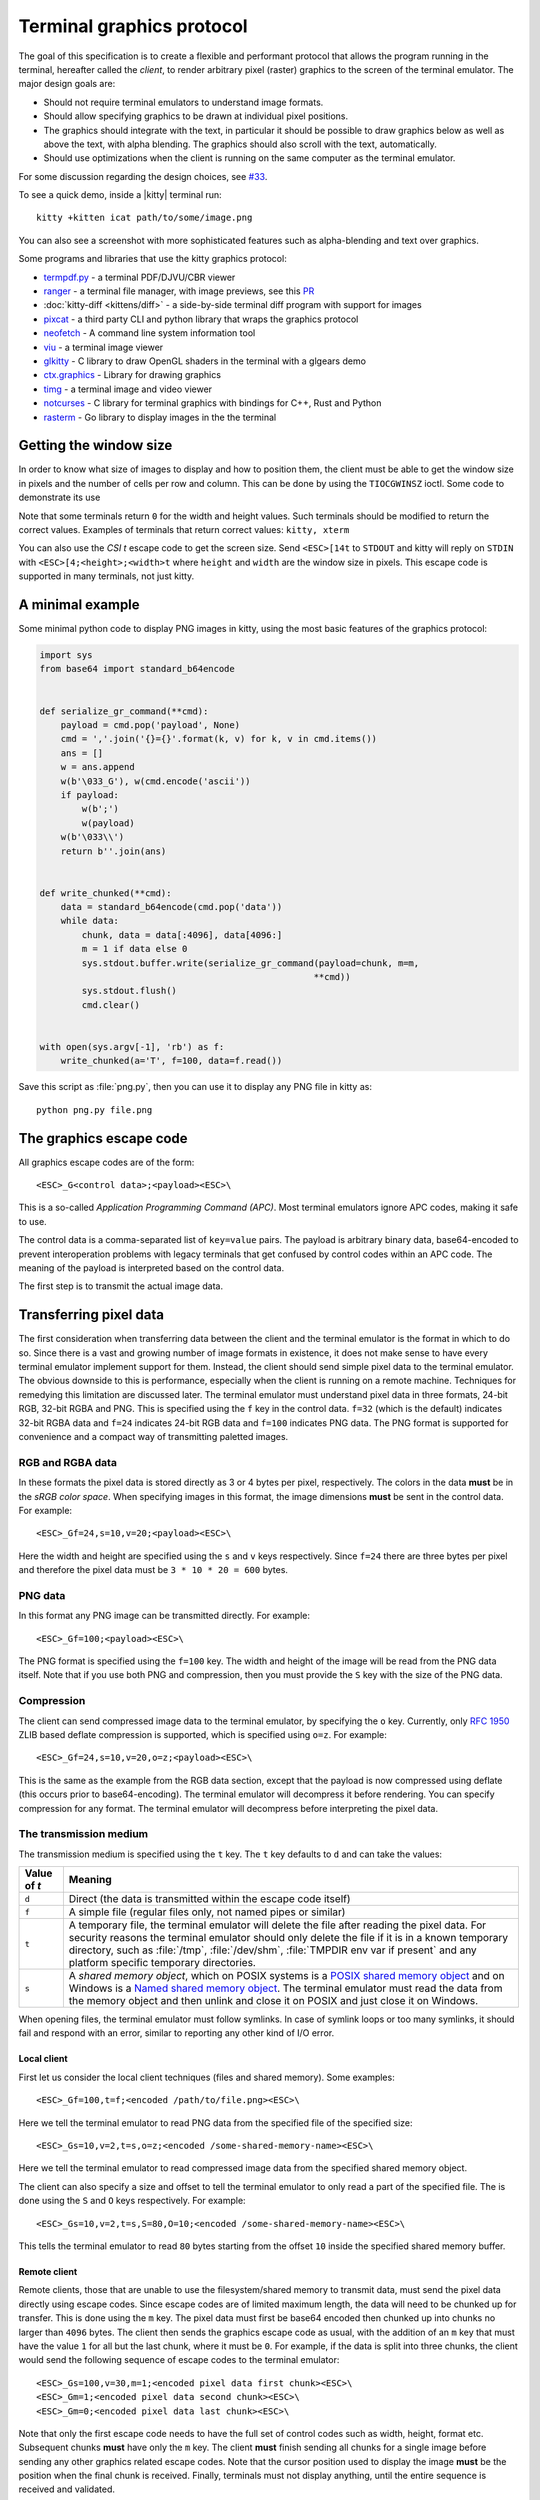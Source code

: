 Terminal graphics protocol
=================================

The goal of this specification is to create a flexible and performant protocol
that allows the program running in the terminal, hereafter called the *client*,
to render arbitrary pixel (raster) graphics to the screen of the terminal
emulator. The major design goals are:

* Should not require terminal emulators to understand image formats.
* Should allow specifying graphics to be drawn at individual pixel positions.
* The graphics should integrate with the text, in particular it should be possible to draw graphics
  below as well as above the text, with alpha blending. The graphics should also scroll with the text, automatically.
* Should use optimizations when the client is running on the same computer as the terminal emulator.

For some discussion regarding the design choices, see `#33
<https://github.com/kovidgoyal/kitty/issues/33>`_.

To see a quick demo, inside a |kitty| terminal run::

    kitty +kitten icat path/to/some/image.png

You can also see a screenshot with more sophisticated features such as
alpha-blending and text over graphics.

.. image:: https://user-images.githubusercontent.com/1308621/31647475-1188ab66-b326-11e7-8d26-24b937f1c3e8.png
    :alt: Demo of graphics rendering in kitty
    :align: center

Some programs and libraries that use the kitty graphics protocol:

* `termpdf.py <https://github.com/dsanson/termpdf.py>`_ - a terminal PDF/DJVU/CBR viewer
* `ranger <https://github.com/ranger/ranger>`_ - a terminal file manager, with
  image previews, see this `PR <https://github.com/ranger/ranger/pull/1077>`_
* :doc:`kitty-diff <kittens/diff>` - a side-by-side terminal diff program with support for images
* `pixcat <https://github.com/mirukana/pixcat>`_ - a third party CLI and python library that wraps the graphics protocol
* `neofetch <https://github.com/dylanaraps/neofetch>`_ - A command line system
  information tool
* `viu <https://github.com/atanunq/viu>`_ - a terminal image viewer
* `glkitty <https://github.com/michaeljclark/glkitty>`_ - C library to draw OpenGL shaders in the terminal with a glgears demo
* `ctx.graphics <https://ctx.graphics/>`_ - Library for drawing graphics
* `timg <https://github.com/hzeller/timg>`_ - a terminal image and video viewer
* `notcurses <https://github.com/dankamongmen/notcurses>`_ - C library for terminal graphics with bindings for C++, Rust and Python
* `rasterm <https://github.com/BourgeoisBear/rasterm>`_  - Go library to display images in the the terminal


Getting the window size
-------------------------

In order to know what size of images to display and how to position them, the
client must be able to get the window size in pixels and the number of cells
per row and column. This can be done by using the ``TIOCGWINSZ`` ioctl.  Some
code to demonstrate its use

.. tab:: C

    .. code-block:: c

        #include <stdio.h>
        #include <sys/ioctl.h>

        int main(int argc, char **argv) {
            struct winsize sz;
            ioctl(0, TIOCGWINSZ, &sz);
            printf(
                "number of rows: %i, number of columns: %i, screen width: %i, screen height: %i\n",
                sz.ws_row, sz.ws_col, sz.ws_xpixel, sz.ws_ypixel);
            return 0;
        }


.. tab:: Python

    .. code-block:: python

        import array, fcntl, sys, termios
        buf = array.array('H', [0, 0, 0, 0])
        fcntl.ioctl(sys.stdout, termios.TIOCGWINSZ, buf)
        print((
            'number of rows: {} number of columns: {}'
            'screen width: {} screen height: {}').format(*buf))

Note that some terminals return ``0`` for the width and height values. Such
terminals should be modified to return the correct values.  Examples of
terminals that return correct values: ``kitty, xterm``

You can also use the *CSI t* escape code to get the screen size. Send
``<ESC>[14t`` to ``STDOUT`` and kitty will reply on ``STDIN`` with
``<ESC>[4;<height>;<width>t`` where ``height`` and ``width`` are the window
size in pixels. This escape code is supported in many terminals, not just
kitty.

A minimal example
------------------

Some minimal python code to display PNG images in kitty, using the most basic
features of the graphics protocol:

.. code-block:: python

    import sys
    from base64 import standard_b64encode


    def serialize_gr_command(**cmd):
        payload = cmd.pop('payload', None)
        cmd = ','.join('{}={}'.format(k, v) for k, v in cmd.items())
        ans = []
        w = ans.append
        w(b'\033_G'), w(cmd.encode('ascii'))
        if payload:
            w(b';')
            w(payload)
        w(b'\033\\')
        return b''.join(ans)


    def write_chunked(**cmd):
        data = standard_b64encode(cmd.pop('data'))
        while data:
            chunk, data = data[:4096], data[4096:]
            m = 1 if data else 0
            sys.stdout.buffer.write(serialize_gr_command(payload=chunk, m=m,
                                                        **cmd))
            sys.stdout.flush()
            cmd.clear()


    with open(sys.argv[-1], 'rb') as f:
        write_chunked(a='T', f=100, data=f.read())


Save this script as :file:`png.py`, then you can use it to display any PNG
file in kitty as::

   python png.py file.png


The graphics escape code
---------------------------

All graphics escape codes are of the form::

    <ESC>_G<control data>;<payload><ESC>\

This is a so-called *Application Programming Command (APC)*. Most terminal
emulators ignore APC codes, making it safe to use.

The control data is a comma-separated list of ``key=value`` pairs.  The payload
is arbitrary binary data, base64-encoded to prevent interoperation problems
with legacy terminals that get confused by control codes within an APC code.
The meaning of the payload is interpreted based on the control data.

The first step is to transmit the actual image data.

.. _transferring_pixel_data:

Transferring pixel data
--------------------------

The first consideration when transferring data between the client and the
terminal emulator is the format in which to do so. Since there is a vast and
growing number of image formats in existence, it does not make sense to have
every terminal emulator implement support for them. Instead, the client should
send simple pixel data to the terminal emulator. The obvious downside to this
is performance, especially when the client is running on a remote machine.
Techniques for remedying this limitation are discussed later. The terminal
emulator must understand pixel data in three formats, 24-bit RGB, 32-bit RGBA and
PNG. This is specified using the ``f`` key in the control data. ``f=32`` (which is the
default) indicates 32-bit RGBA data and ``f=24`` indicates 24-bit RGB data and ``f=100``
indicates PNG data. The PNG format is supported for convenience and a compact way
of transmitting paletted images.

RGB and RGBA data
~~~~~~~~~~~~~~~~~~~

In these formats the pixel data is stored directly as 3 or 4 bytes per pixel,
respectively. The colors in the data **must** be in the *sRGB color space*.  When
specifying images in this format, the image dimensions **must** be sent in the
control data. For example::

    <ESC>_Gf=24,s=10,v=20;<payload><ESC>\

Here the width and height are specified using the ``s`` and ``v`` keys respectively. Since
``f=24`` there are three bytes per pixel and therefore the pixel data must be ``3 * 10 * 20 = 600``
bytes.

PNG data
~~~~~~~~~~~~~~~

In this format any PNG image can be transmitted directly.  For example::

    <ESC>_Gf=100;<payload><ESC>\


The PNG format is specified using the ``f=100`` key. The width and height of
the image will be read from the PNG data itself. Note that if you use both PNG and
compression, then you must provide the ``S`` key with the size of the PNG data.


Compression
~~~~~~~~~~~~~

The client can send compressed image data to the terminal emulator, by
specifying the ``o`` key. Currently, only :rfc:`1950` ZLIB based deflate
compression is supported, which is specified using ``o=z``. For example::

    <ESC>_Gf=24,s=10,v=20,o=z;<payload><ESC>\

This is the same as the example from the RGB data section, except that the
payload is now compressed using deflate (this occurs prior to base64-encoding).
The terminal emulator will decompress it before rendering. You can specify
compression for any format. The terminal emulator will decompress before
interpreting the pixel data.


The transmission medium
~~~~~~~~~~~~~~~~~~~~~~~~~~~~~~

The transmission medium is specified using the ``t`` key. The ``t`` key defaults to ``d``
and can take the values:

==================    ============
Value of `t`          Meaning
==================    ============
``d``                 Direct (the data is transmitted within the escape code itself)
``f``                 A simple file (regular files only, not named pipes or similar)
``t``                 A temporary file, the terminal emulator will delete the file after reading the pixel data. For security reasons
                      the terminal emulator should only delete the file if it
                      is in a known temporary directory, such as :file:`/tmp`,
                      :file:`/dev/shm`, :file:`TMPDIR env var if present` and any platform
                      specific temporary directories.
``s``                 A *shared memory object*, which on POSIX systems is a
                      `POSIX shared memory object <https://pubs.opengroup.org/onlinepubs/9699919799/functions/shm_open.html>`_
                      and on Windows is a
                      `Named shared memory object <https://docs.microsoft.com/en-us/windows/win32/memory/creating-named-shared-memory>`_.
                      The terminal emulator must read the data from the memory
                      object and then unlink and close it on POSIX and just
                      close it on Windows.
==================    ============

When opening files, the terminal emulator must follow symlinks. In case of
symlink loops or too many symlinks, it should fail and respond with an error,
similar to reporting any other kind of I/O error.

Local client
^^^^^^^^^^^^^^

First let us consider the local client techniques (files and shared memory). Some examples::

    <ESC>_Gf=100,t=f;<encoded /path/to/file.png><ESC>\

Here we tell the terminal emulator to read PNG data from the specified file of
the specified size::

    <ESC>_Gs=10,v=2,t=s,o=z;<encoded /some-shared-memory-name><ESC>\

Here we tell the terminal emulator to read compressed image data from
the specified shared memory object.

The client can also specify a size and offset to tell the terminal emulator
to only read a part of the specified file. The is done using the ``S`` and ``O``
keys respectively. For example::

    <ESC>_Gs=10,v=2,t=s,S=80,O=10;<encoded /some-shared-memory-name><ESC>\

This tells the terminal emulator to read ``80`` bytes starting from the offset ``10``
inside the specified shared memory buffer.


Remote client
^^^^^^^^^^^^^^^^

Remote clients, those that are unable to use the filesystem/shared memory to
transmit data, must send the pixel data directly using escape codes. Since
escape codes are of limited maximum length, the data will need to be chunked up
for transfer. This is done using the ``m`` key. The pixel data must first be
base64 encoded then chunked up into chunks no larger than ``4096`` bytes. The client
then sends the graphics escape code as usual, with the addition of an ``m`` key that
must have the value ``1`` for all but the last chunk, where it must be ``0``. For example,
if the data is split into three chunks, the client would send the following
sequence of escape codes to the terminal emulator::

    <ESC>_Gs=100,v=30,m=1;<encoded pixel data first chunk><ESC>\
    <ESC>_Gm=1;<encoded pixel data second chunk><ESC>\
    <ESC>_Gm=0;<encoded pixel data last chunk><ESC>\

Note that only the first escape code needs to have the full set of control
codes such as width, height, format etc. Subsequent chunks **must** have
only the ``m`` key. The client **must** finish sending all chunks for a single image
before sending any other graphics related escape codes. Note that the cursor
position used to display the image **must** be the position when the final chunk is
received. Finally, terminals must not display anything, until the entire sequence is
received and validated.


Querying support and available transmission mediums
~~~~~~~~~~~~~~~~~~~~~~~~~~~~~~~~~~~~~~~~~~~~~~~~~~~~~~~

Since a client has no a-priori knowledge of whether it shares a filesystem/shared memory
with the terminal emulator, it can send an id with the control data, using the ``i`` key
(which can be an arbitrary positive integer up to 4294967295, it must not be zero).
If it does so, the terminal emulator will reply after trying to load the image, saying
whether loading was successful or not. For example::

    <ESC>_Gi=31,s=10,v=2,t=s;<encoded /some-shared-memory-name><ESC>\

to which the terminal emulator will reply (after trying to load the data)::

    <ESC>_Gi=31;error message or OK<ESC>\

Here the ``i`` value will be the same as was sent by the client in the original
request.  The message data will be a ASCII encoded string containing only
printable characters and spaces. The string will be ``OK`` if reading the pixel
data succeeded or an error message.

Sometimes, using an id is not appropriate, for example, if you do not want to
replace a previously sent image with the same id, or if you are sending a dummy
image and do not want it stored by the terminal emulator. In that case, you can
use the *query action*, set ``a=q``. Then the terminal emulator will try to load
the image and respond with either OK or an error, as above, but it will not
replace an existing image with the same id, nor will it store the image.

While as of May 2020, kitty is the only terminal emulator to support this
graphics protocol, we intend that any terminal emulator that wishes to support
it can. To check if a terminal emulator supports the graphics protocol the best way
is to send the above *query action* followed by a request for the
`primary device attributes <https://vt100.net/docs/vt510-rm/DA1.html>`_. If you
get back an answer for the device attributes without getting back an answer for
the *query action* the terminal emulator does not support the graphics
protocol.

This means that terminal emulators that support the graphics protocol, **must**
reply to *query actions* immediately without processing other input. Most
terminal emulators handle input in a FIFO manner, anyway.

So for example, you could send::

      <ESC>_Gi=31,s=1,v=1,a=q,t=d,f=24;AAAA<ESC>\<ESC>[c

If you get back a response to the graphics query, the terminal emulator supports
the protocol, if you get back a response to the device attributes query without
a response to the graphics query, it does not.


Display images on screen
-----------------------------

Every transmitted image can be displayed an arbitrary number of times on the
screen, in different locations, using different parts of the source image, as
needed. Each such display of an image is called a *placement*.  You can either
simultaneously transmit and display an image using the action ``a=T``, or first
transmit the image with a id, such as ``i=10`` and then display it with
``a=p,i=10`` which will display the previously transmitted image at the current
cursor position. When specifying an image id, the terminal emulator will reply
to the placement request with an acknowledgement code, which will be either::

    <ESC>_Gi=<id>;OK<ESC>\

when the image referred to by id was found, or::

    <ESC>_Gi=<id>;ENOENT:<some detailed error msg><ESC>\

when the image with the specified id was not found. This is similar to the
scheme described above for querying available transmission media, except that
here we are querying if the image with the specified id is available or needs to
be re-transmitted.

Since there can be many placements per image, you can also give placements an
id. To do so add the ``p`` key with a number between ``1`` and ``4294967295``.
When you specify a placement id, it will be added to the acknowledgement code
above. Every placement is uniquely identified by the pair of the ``image id``
and the ``placement id``. If you specify a placement id for an image that does
not have an id, it will be ignored. An example response::

    <ESC>_Gi=<image id>,p=<placement id>;OK<ESC>\

If you send two placements with the same ``image id`` and ``placement id`` the
second one will replace the first. This can be used to resize or move
placements around the screen, without flicker.


.. versionadded:: 0.19.3
   Support for specifying placement ids (see :doc:`kittens/query_terminal` to query kitty version)


Controlling displayed image layout
~~~~~~~~~~~~~~~~~~~~~~~~~~~~~~~~~~~~~~~~~~~

The image is rendered at the current cursor position, from the upper left corner of
the current cell. You can also specify extra ``X=3`` and ``Y=4`` pixel offsets to display from
a different origin within the cell. Note that the offsets must be smaller that the size of the cell.

By default, the entire image will be displayed (images wider than the available
width will be truncated on the right edge). You can choose a source rectangle (in pixels)
as the part of the image to display. This is done with the keys: ``x, y, w, h`` which specify
the top-left corner, width and height of the source rectangle.

You can also ask the terminal emulator to display the image in a specified rectangle
(num of columns / num of lines), using the control codes ``c,r``. ``c`` is the number of columns
and `r` the number of rows. The image will be scaled (enlarged/shrunk) as needed to fit
the specified area. Note that if you specify a start cell offset via the ``X,Y`` keys, it is not
added to the number of rows/columns.

Finally, you can specify the image *z-index*, i.e. the vertical stacking order. Images
placed in the same location with different z-index values will be blended if
they are semi-transparent. You can specify z-index values using the ``z`` key.
Negative z-index values mean that the images will be drawn under the text. This
allows rendering of text on top of images. Negative z-index values below
INT32_MIN/2 (-1,073,741,824) will be drawn under cells with non-default background
colors.

.. note:: After placing an image on the screen the cursor must be moved to the
   right by the number of cols in the image placement rectangle and down by the
   number of rows in the image placement rectangle. If either of these cause
   the cursor to leave either the screen or the scroll area, the exact
   positioning of the cursor is undefined, and up to implementations.
   The client can ask the terminal emulator to not move the cursor at all
   by specifying ``C=1`` in the command, which sets the cursor movement policy
   to no movement for placing the current image.

.. versionadded:: 0.20.0
   Support for the C=1 cursor movement policy


Deleting images
---------------------

Images can be deleted by using the delete action ``a=d``. If specified without any
other keys, it will delete all images visible on screen. To delete specific images,
use the `d` key as described in the table below. Note that each value of d has
both a lowercase and an uppercase variant. The lowercase variant only deletes the
images without necessarily freeing up the stored image data, so that the images can be
re-displayed without needing to resend the data. The uppercase variants will delete
the image data as well, provided that the image is not referenced elsewhere, such as in the
scrollback buffer. The values of the ``x`` and ``y`` keys are the same as cursor positions (i.e.
``x=1, y=1`` is the top left cell).

=================    ============
Value of ``d``       Meaning
=================    ============
``a`` or ``A``       Delete all placements visible on screen
``i`` or ``I``       Delete all images with the specified id, specified using the ``i`` key. If you specify a ``p`` key for the placement                      id as well, then only the placement with the specified image id and placement id will be deleted.
``n`` or ``N``       Delete newest image with the specified number, specified using the ``I`` key. If you specify a ``p`` key for the
                     placement id as well, then only the placement with the specified number and placement id will be deleted.
``c`` or ``C``       Delete all placements that intersect with the current cursor position.
``f`` or ``F``       Delete animation frames.
``p`` or ``P``       Delete all placements that intersect a specific cell, the cell is specified using the ``x`` and ``y`` keys
``q`` or ``Q``       Delete all placements that intersect a specific cell having a specific z-index. The cell and z-index is specified using the ``x``, ``y`` and ``z`` keys.
``x`` or ``X``       Delete all placements that intersect the specified column, specified using the ``x`` key.
``y`` or ``Y``       Delete all placements that intersect the specified row, specified using the ``y`` key.
``z`` or ``Z``       Delete all placements that have the specified z-index, specified using the ``z`` key.
=================    ============


Note when all placements for an image have been deleted, the image is also
deleted, if the capital letter form above is specified. Also, when the terminal
is running out of quota space for new images, existing images without
placements will be preferentially deleted.

Some examples::

    <ESC>_Ga=d<ESC>\              # delete all visible placements
    <ESC>_Ga=d,d=i,i=10<ESC>\     # delete the image with id=10, without freeing data
    <ESC>_Ga=d,d=i,i=10,p=7<ESC>\ # delete the image with id=10 and placement id=7, without freeing data
    <ESC>_Ga=d,d=Z,z=-1<ESC>\     # delete the placements with z-index -1, also freeing up image data
    <ESC>_Ga=d,d=p,x=3,y=4<ESC>\  # delete all placements that intersect the cell at (3, 4), without freeing data


Suppressing responses from the terminal
-------------------------------------------

If you are using the graphics protocol from a limited client, such as a shell
script, it might be useful to avoid having to process responses from the
terminal. For this, you can use the ``q`` key. Set it to ``1`` to suppress
``OK`` responses and to ``2`` to suppress failure responses.

.. versionadded:: 0.19.3
   The ability to suppress responses (see :doc:`kittens/query_terminal` to query kitty version)


Requesting image ids from the terminal
-------------------------------------------

If you are writing a program that is going to share the screen with other
programs and you still want to use image ids, it is not possible to know
what image ids are free to use. In this case, instead of using the ``i``
key to specify an image id use the ``I`` key to specify an image number
instead. These numbers are not unique.
When creating a new image, even if an existing image has the same number a new
one is created. And the terminal will reply with the id of the newly created
image. For example, when creating an image with ``I=13``, the terminal will
send the response::

    <ESC>_Gi=99,I=13;OK<ESC>\

Here, the value of ``i`` is the id for the newly created image and the value of
``I`` is the same as was sent in the creation command.

All future commands that refer to images using the image number, such as
creating placements or deleting images, will act on only the newest image with
that number. This allows the client program to send a bunch of commands dealing
with an image by image number without waiting for a response from the terminal
with the image id. Once such a response is received, the client program should
use the ``i`` key with the image id for all future communication.

.. note:: Specifying both ``i`` and ``I`` keys in any command is an error. The
   terminal must reply with an EINVAL error message, unless silenced.

.. versionadded:: 0.19.3
   The ability to use image numbers (see :doc:`kittens/query_terminal` to query kitty version)


.. _animation_protocol:

Animation
-------------------------------------------

.. versionadded:: 0.20.0
   Animation support (see :doc:`kittens/query_terminal` to query kitty version)

When designing support for animation, the two main considerations were:

#. There should be a way for both client and terminal driven animations.
   Since there is unknown and variable latency between client and terminal,
   especially over SSH, client driven animations are not sufficient.

#. Animations often consist of small changes from one frame to the next, the
   protocol should thus allow transmitting these deltas for efficiency and
   performance reasons.

Animation support is added to the protocol by adding two new modes for the
``a`` (action) key. A ``f`` mode for transmitting frame data and an ``a`` mode
for controlling the animation of an image. Animation proceeds in two steps,
first a normal image is created as described earlier. Then animation frames are
added to the image to make it into an animation. Since every animation is
associated with a single image, all animation escape codes must specify either
the ``i`` or ``I`` keys to identify the image being operated on.


Transferring animation frame data
~~~~~~~~~~~~~~~~~~~~~~~~~~~~~~~~~~~

Transferring animation frame data is very similar to
:ref:`transferring_pixel_data` above. The main difference is that the image
the frame belongs to must be specified and it is possible to transmit data for
only part of a frame, declaring the rest of the frame to be filled in by data
from a previous frame, or left blank. To transfer frame data the ``a=f``
key must be used in all escape codes.

First, to transfer a simple frame that has data for the full image area, the
escape codes used are exactly the same as for transferring image data, with the
addition of: ``a=f,i=<image id>`` or ``a=f,I=<image number>``.

If the frame has data for only a part of the image, you can specify the
rectangle for it using the ``x, y, s, v`` keys, for example::

    x=10,y=5,s=100,v=200  # A 100x200 rectangle with its top left corner at (10, 5)

Frames are created by composing the transmitted data onto a background canvas.
This canvas can be either a single color, or the pixels from a previous frame.
The composition can be of two types, either a simple replacement (``X=1``) key
or a full alpha blend (the default).

To use a background color for the canvas, specify the ``Y`` key as a 32-bit
RGBA color. For example::

    Y=4278190335 # 0xff0000ff opaque red
    Y=16711816   # 0x00ff0088 translucent green (alpha=0.53)

The default background color when none is specified is ``0`` i.e. a black,
transparent pixel.

To use the data from a previous frame, specify the ``c`` key which is a 1-based
frame number. Thus ``c=1`` refers to the root frame (the base image data),
``c=2`` refers to the second frame and so on.

If the frame is composed of multiple rectangular blocks, these can be expressed
by using the ``r`` key. When specifying the ``r`` key the data for an existing
frame is edited. The same composition operation as above happens, but now the
background canvas is the existing frame itself. ``r`` is a 1-based index, so
``r=1`` is the root frame (base image data), ``r=2`` is the second frame and so
on.

Finally, while transferring frame data, the frame *gap* can also be specified
using the ``z`` key. The gap is the number of milliseconds to wait before
displaying the next frame when the animation is running. A value of ``z=0`` is
ignored, ``z=positive number`` sets the gap to the specified number of
milliseconds and ``z=negative number`` creates a *gapless* frame. Gapless
frames are not displayed to the user since they are instantly skipped over,
however they can be useful as the base data for subsequent frames. For example,
for an animation where the background remains the same and a small object or two
move.

Controlling animations
~~~~~~~~~~~~~~~~~~~~~~~~~~

Clients can control animations by using the ``a=a`` key in the escape code sent
to the terminal.

The simplest is client driven animations, where the client transmits the frame
data and then also instructs the terminal to make a particular frame the current
frame.  To change the current frame, use the ``c`` key::

    <ESC>_Ga=a,i=3,c=7<ESC>\

This will make the seventh frame in the image with id ``3`` the current frame.

However, client driven animations can be sub-optimal, since the latency between
the client and terminal is unknown and variable especially over the network.
Also they require the client to remain running for the lifetime of the
animation, which is not desirable for cat like utilities.

Terminal driven animations are achieved by the client specifying *gaps* (time
in milliseconds) between frames and instructing the terminal to stop or start
the animation.

The animation state is controlled by the ``s`` key. ``s=1`` stops the
animation. ``s=2`` runs the animation, but in *loading* mode, in this mode when
reaching the last frame, instead of looping, the terminal will wait for the
arrival of more frames. ``s=3`` runs the animation normally, after the last
frame, the terminal loops back to the first frame. The number of loops can be
controlled by the ``v`` key. ``v=0`` is ignored, ``v=1`` is loop infinitely,
and any other positive number is loop ``number - 1`` times. Note that stopping
the animation resets the loop counter.

Finally, the *gap* for frames can be set using the ``z`` key. This can be
specified either when the frame is created as part of the transmit escape code
or separately using the animation control escape code. The *gap* is the time in
milliseconds to wait before displaying the next frame in the animation.
For example::

    <ESC>_Ga=a,i=7,r=3,z=48<ESC>\

This sets the gap for the third frame of the image with id ``7`` to ``48``
milliseconds. Note that *gapless* frames are not displayed to the user since
the next frame comes immediately, however they can be useful to store base data
for subsequent frames, such as in an animation with an object moving against a
static background.

In particular, the first frame or *root frame* is created with the base image
data and has no gap, so its gap must be set using this control code.

Composing animation frames
~~~~~~~~~~~~~~~~~~~~~~~~~~~~~~~~

.. versionadded:: 0.22.0
   Support for frame composition

Clients can *compose* animation frames, this means that they can compose pixels
in rectangular regions from one frame onto another frame. This allows for fast
and low band-width modification of frames.

To achieve this use the ``a=c`` key. The source frame is specified with
``r=frame number`` and the destination frame as ``c=frame number``. The size of
the rectangle is specified as ``w=width,h=height`` pixels. If unspecified, the
full image width and height are used. The offset of the rectangle from the
top-left corner for the source frame is specified by the ``x,y`` keys and the
destination frame by the ``X,Y`` keys. The composition operation is specified
by the ``C`` key with the default being to alpha blend the source rectangle
onto the destination rectangle. With ``C=1`` it will be a simple replacement
of pixels. For example::

    <ESC>_Gi=1,r=7,c=9,w=23,h=27,X=4,Y=8,x=1,y=3<ESC>\

Will compose a ``23x27`` rectangle located at ``(4, 8)`` in the ``7th frame``
onto the rectangle located at ``(1, 3)`` in the ``9th frame``. These will be
in the image with ``id=1``.

If the frames or the image are not found the terminal emulator must
respond with `ENOENT`. If the rectangles go out of bounds of the image
the terminal must respond with `EINVAL`. If the source and destination frames are
the same and the rectangles overlap, the terminal must respond with `EINVAL`.


.. note::
   In kitty, doing a composition will cause a frame to be *fully rendered*
   potentially increasing its storage requirements, when the frame was previously
   stored as a set of operations on other frames. If this happens and there
   is not enough storage space, kitty will respond with ENOSPC.


Image persistence and storage quotas
-----------------------------------------

In order to avoid *Denial-of-Service* attacks, terminal emulators should have a
maximum storage quota for image data. It should allow at least a few full
screen images.  For example the quota in kitty is 320MB per buffer. When adding
a new image, if the total size exceeds the quota, the terminal emulator should
delete older images to make space for the new one. In kitty, for animations,
the additional frame data is stored on disk and has a separate, larger quota of
five times the base quota.


Control data reference
---------------------------

The table below shows all the control data keys as well as what values they can
take, and the default value they take when missing. All integers are 32-bit.

=======  ====================  =========  =================
Key      Value                 Default    Description
=======  ====================  =========  =================
``a``    Single character.     ``t``      The overall action this graphics command is performing.
         ``(a, c, d, f, ``                ``t`` - transmit data, ``T`` - transmit data and display image,
         ``p, q, t, T)``                  ``q`` - query terminal, ``p`` - put (display) previous transmitted image,
                                          ``d`` - delete image, ``f`` - transmit data for animation frames,
                                          ``a`` - control animation, ``c`` - compose animation frames

``q``    ``0, 1, 2``           ``0``      Suppress responses from the terminal to this graphics command.

**Keys for image transmission**
-----------------------------------------------------------
``f``    Positive integer.     ``32``     The format in which the image data is sent.
         ``(24, 32, 100)``.
``t``    Single character.     ``d``      The transmission medium used.
         ``(d, f, t, s)``.
``s``    Positive integer.     ``0``      The width of the image being sent.
``v``    Positive integer.     ``0``      The height of the image being sent.
``S``    Positive integer.     ``0``      The size of data to read from a file.
``O``    Positive integer.     ``0``      The offset from which to read data from a file.
``i``    Positive integer.
         ``(0 - 4294967295)``  ``0``      The image id
``I``    Positive integer.
         ``(0 - 4294967295)``  ``0``      The image number
``p``    Positive integer.
         ``(0 - 4294967295)``  ``0``      The placement id
``o``    Single character.     ``null``   The type of data compression.
         ``only z``
``m``    zero or one           ``0``      Whether there is more chunked data available.

**Keys for image display**
-----------------------------------------------------------
``x``    Positive integer      ``0``      The left edge (in pixels) of the image area to display
``y``    Positive integer      ``0``      The top edge (in pixels) of the image area to display
``w``    Positive integer      ``0``      The width (in pixels) of the image area to display. By default, the entire width is used
``h``    Positive integer      ``0``      The height (in pixels) of the image area to display. By default, the entire height is used
``X``    Positive integer      ``0``      The x-offset within the first cell at which to start displaying the image
``Y``    Positive integer      ``0``      The y-offset within the first cell at which to start displaying the image
``c``    Positive integer      ``0``      The number of columns to display the image over
``r``    Positive integer      ``0``      The number of rows to display the image over
``C``    Positive integer      ``0``      Cursor movement policy. ``0`` is the default, to move the cursor to after the image.
                                          ``1`` is to not move the cursor at all when placing the image.
``z``    32-bit integer        ``0``      The *z-index* vertical stacking order of the image

**Keys for animation frame loading**
-----------------------------------------------------------
``x``    Positive integer      ``0``      The left edge (in pixels) of where the frame data should be updated
``y``    Positive integer      ``0``      The top edge (in pixels) of where the frame data should be updated
``c``    Positive integer      ``0``      The 1-based frame number of the frame whose image data serves as the base data
                                          when creating a new frame, by default the base data is black, fully transparent pixels
``r``    Positive integer      ``0``      The 1-based frame number of the frame that is being edited. By default, a new frame is created
``z``    32-bit integer        ``0``      The gap (in milliseconds) of this frame from the next one. A value of
                                          zero is ignored. Negative values create a *gapless* frame. If not specified,
                                          frames have a default gap of ``40ms``. The root frame defaults to zero gap.
``X``    Positive integer      ``0``      The composition mode for blending pixels when creating a new frame or
                                          editing a frame's data. The default is full alpha blending. ``1`` means a
                                          simple overwrite.
``Y``    Positive integer      ``0``      The background color for pixels not
                                          specified in the frame data. Must be in 32-bit RGBA format

**Keys for animation frame composition**
-----------------------------------------------------------

``c``    Positive integer      ``0``      The 1-based frame number of the frame whose image data serves as the overlaid data
``r``    Positive integer      ``0``      The 1-based frame number of the frame that is being edited.
``x``    Positive integer      ``0``      The left edge (in pixels) of the destination rectangle
``y``    Positive integer      ``0``      The top edge (in pixels) of the destination rectangle
``w``    Positive integer      ``0``      The width (in pixels) of the source and destination rectangles. By default, the entire width is used
``h``    Positive integer      ``0``      The height (in pixels) of the source and destination rectangles. By default, the entire height is used
``X``    Positive integer      ``0``      The left edge (in pixels) of the source rectangle
``Y``    Positive integer      ``0``      The top edge (in pixels) of the source rectangle
``C``    Positive integer      ``0``      The composition mode for blending
                                          pixels. Default is full alpha blending. ``1`` means a simple overwrite.


**Keys for animation control**
-----------------------------------------------------------
``s``    Positive integer      ``0``      ``1`` - stop animation, ``2`` - run animation, but wait for new frames, ``3`` - run animation
``r``    Positive integer      ``0``      The 1-based frame number of the frame that is being affected
``z``    32-bit integer        ``0``      The gap (in milliseconds) of this frame from the next one. A value of
                                          zero is ignored. Negative values create a *gapless* frame.
``c``    Positive integer      ``0``      The 1-based frame number of the frame that should be made the current frame
``v``    Positive integer      ``0``      The number of loops to play. ``0`` is
                                          ignored, ``1`` is play infinite and is the default and larger number
                                          means play that number ``-1`` loops


**Keys for deleting images**
-----------------------------------------------------------
``d``    Single character.     ``a``      What to delete.
         ``(a, A, c, C, n, N,
         i, I, p, P, q, Q, x,
         X, y, Y, z, Z)``.
=======  ====================  =========  =================


Interaction with other terminal actions
--------------------------------------------

When resetting the terminal, all images that are visible on the screen must be
cleared.  When switching from the main screen to the alternate screen buffer
(1049 private mode) all images in the alternate screen must be cleared, just as
all text is cleared. The clear screen escape code (usually ``<ESC>[2J``) should
also clear all images. This is so that the clear command works.

The other commands to erase text must have no effect on graphics.
The dedicated delete graphics commands must be used for those.

When scrolling the screen (such as when using index cursor movement commands,
or scrolling through the history buffer), images must be scrolled along with
text. When page margins are defined and the index commands are used, only
images that are entirely within the page area (between the margins) must be
scrolled. When scrolling them would cause them to extend outside the page area,
they must be clipped.
